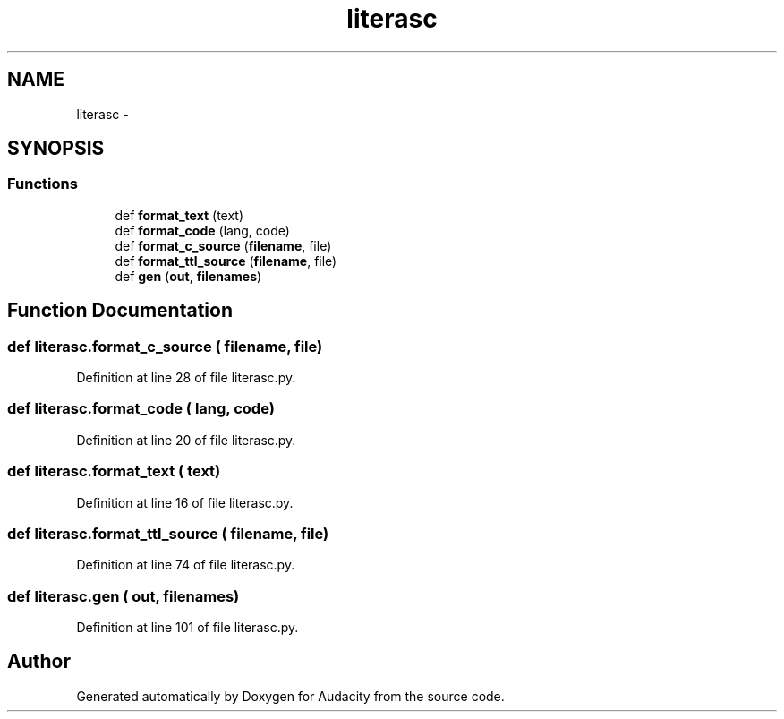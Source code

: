 .TH "literasc" 3 "Thu Apr 28 2016" "Audacity" \" -*- nroff -*-
.ad l
.nh
.SH NAME
literasc \- 
.SH SYNOPSIS
.br
.PP
.SS "Functions"

.in +1c
.ti -1c
.RI "def \fBformat_text\fP (text)"
.br
.ti -1c
.RI "def \fBformat_code\fP (lang, code)"
.br
.ti -1c
.RI "def \fBformat_c_source\fP (\fBfilename\fP, file)"
.br
.ti -1c
.RI "def \fBformat_ttl_source\fP (\fBfilename\fP, file)"
.br
.ti -1c
.RI "def \fBgen\fP (\fBout\fP, \fBfilenames\fP)"
.br
.in -1c
.SH "Function Documentation"
.PP 
.SS "def literasc\&.format_c_source ( filename,  file)"

.PP
Definition at line 28 of file literasc\&.py\&.
.SS "def literasc\&.format_code ( lang,  code)"

.PP
Definition at line 20 of file literasc\&.py\&.
.SS "def literasc\&.format_text ( text)"

.PP
Definition at line 16 of file literasc\&.py\&.
.SS "def literasc\&.format_ttl_source ( filename,  file)"

.PP
Definition at line 74 of file literasc\&.py\&.
.SS "def literasc\&.gen ( out,  filenames)"

.PP
Definition at line 101 of file literasc\&.py\&.
.SH "Author"
.PP 
Generated automatically by Doxygen for Audacity from the source code\&.
